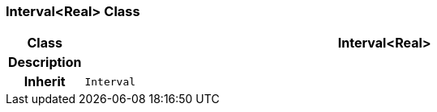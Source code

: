 === Interval<Real> Class

[cols="^1,3,5"]
|===
h|*Class*
2+^h|*Interval<Real>*

h|*Description*
2+a|

h|*Inherit*
2+|`Interval`

|===
